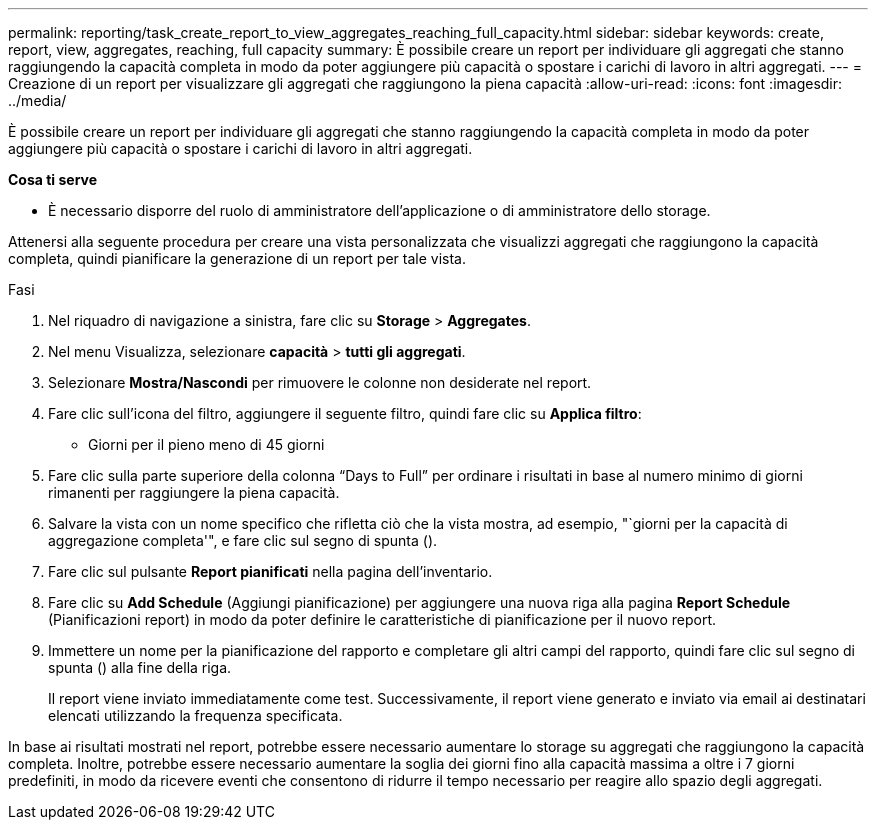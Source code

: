 ---
permalink: reporting/task_create_report_to_view_aggregates_reaching_full_capacity.html 
sidebar: sidebar 
keywords: create, report, view, aggregates, reaching, full capacity 
summary: È possibile creare un report per individuare gli aggregati che stanno raggiungendo la capacità completa in modo da poter aggiungere più capacità o spostare i carichi di lavoro in altri aggregati. 
---
= Creazione di un report per visualizzare gli aggregati che raggiungono la piena capacità
:allow-uri-read: 
:icons: font
:imagesdir: ../media/


[role="lead"]
È possibile creare un report per individuare gli aggregati che stanno raggiungendo la capacità completa in modo da poter aggiungere più capacità o spostare i carichi di lavoro in altri aggregati.

*Cosa ti serve*

* È necessario disporre del ruolo di amministratore dell'applicazione o di amministratore dello storage.


Attenersi alla seguente procedura per creare una vista personalizzata che visualizzi aggregati che raggiungono la capacità completa, quindi pianificare la generazione di un report per tale vista.

.Fasi
. Nel riquadro di navigazione a sinistra, fare clic su *Storage* > *Aggregates*.
. Nel menu Visualizza, selezionare *capacità* > *tutti gli aggregati*.
. Selezionare *Mostra/Nascondi* per rimuovere le colonne non desiderate nel report.
. Fare clic sull'icona del filtro, aggiungere il seguente filtro, quindi fare clic su *Applica filtro*:
+
** Giorni per il pieno meno di 45 giorni


. Fare clic sulla parte superiore della colonna "`Days to Full`" per ordinare i risultati in base al numero minimo di giorni rimanenti per raggiungere la piena capacità.
. Salvare la vista con un nome specifico che rifletta ciò che la vista mostra, ad esempio, "`giorni per la capacità di aggregazione completa'", e fare clic sul segno di spunta (image:../media/blue_check.gif[""]).
. Fare clic sul pulsante *Report pianificati* nella pagina dell'inventario.
. Fare clic su *Add Schedule* (Aggiungi pianificazione) per aggiungere una nuova riga alla pagina *Report Schedule* (Pianificazioni report) in modo da poter definire le caratteristiche di pianificazione per il nuovo report.
. Immettere un nome per la pianificazione del rapporto e completare gli altri campi del rapporto, quindi fare clic sul segno di spunta (image:../media/blue_check.gif[""]) alla fine della riga.
+
Il report viene inviato immediatamente come test. Successivamente, il report viene generato e inviato via email ai destinatari elencati utilizzando la frequenza specificata.



In base ai risultati mostrati nel report, potrebbe essere necessario aumentare lo storage su aggregati che raggiungono la capacità completa. Inoltre, potrebbe essere necessario aumentare la soglia dei giorni fino alla capacità massima a oltre i 7 giorni predefiniti, in modo da ricevere eventi che consentono di ridurre il tempo necessario per reagire allo spazio degli aggregati.

